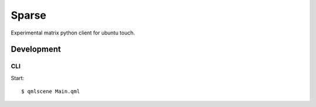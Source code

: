 Sparse
======

Experimental matrix python client for ubuntu touch.

Development
-----------

CLI 
~~~

Start::

    $ qmlscene Main.qml
